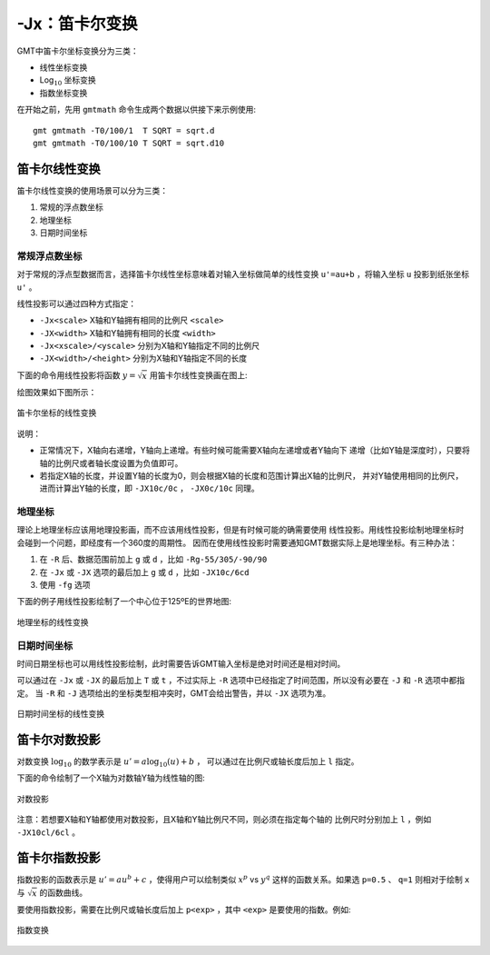 -Jx：笛卡尔变换
===============

GMT中笛卡尔坐标变换分为三类：

- 线性坐标变换
- Log\ :math:`_{10}` 坐标变换
- 指数坐标变换

在开始之前，先用 ``gmtmath`` 命令生成两个数据以供接下来示例使用::

    gmt gmtmath -T0/100/1  T SQRT = sqrt.d
    gmt gmtmath -T0/100/10 T SQRT = sqrt.d10

笛卡尔线性变换
--------------

笛卡尔线性变换的使用场景可以分为三类：

#. 常规的浮点数坐标
#. 地理坐标
#. 日期时间坐标

常规浮点数坐标
~~~~~~~~~~~~~~

对于常规的浮点型数据而言，选择笛卡尔线性坐标意味着对输入坐标做简单的线性变换 
``u'=au+b`` ，将输入坐标 ``u`` 投影到纸张坐标 ``u'`` 。

线性投影可以通过四种方式指定：

- ``-Jx<scale>`` X轴和Y轴拥有相同的比例尺 ``<scale>``
- ``-JX<width>`` X轴和Y轴拥有相同的长度 ``<width>``
- ``-Jx<xscale>/<yscale>`` 分别为X轴和Y轴指定不同的比例尺
- ``-JX<width>/<height>`` 分别为X轴和Y轴指定不同的长度

下面的命令用线性投影将函数 :math:`y=\sqrt{x}` 用笛卡尔线性变换画在图上:

.. litearlinclude:: /scripts/GMT_JX_linear.sh
   :language: bash 

绘图效果如下图所示：

.. figure:: /images/GMT_JX_linear.*
   :width: 100%
   :align: center

   笛卡尔坐标的线性变换

说明：

- 正常情况下，X轴向右递增，Y轴向上递增。有些时候可能需要X轴向左递增或者Y轴向下
  递增（比如Y轴是深度时），只要将轴的比例尺或者轴长度设置为负值即可。
- 若指定X轴的长度，并设置Y轴的长度为0，则会根据X轴的长度和范围计算出X轴的比例尺，
  并对Y轴使用相同的比例尺，进而计算出Y轴的长度，即 ``-JX10c/0c`` ， ``-JX0c/10c`` 同理。

地理坐标
~~~~~~~~

理论上地理坐标应该用地理投影画，而不应该用线性投影，但是有时候可能的确需要使用
线性投影。用线性投影绘制地理坐标时会碰到一个问题，即经度有一个360度的周期性。
因而在使用线性投影时需要通知GMT数据实际上是地理坐标。有三种办法：

#. 在 ``-R`` 后、数据范围前加上 ``g`` 或 ``d`` ，比如 ``-Rg-55/305/-90/90``
#. 在 ``-Jx`` 或 ``-JX`` 选项的最后加上 ``g`` 或 ``d`` ，比如 ``-JX10c/6cd``
#. 使用 ``-fg`` 选项

下面的例子用线性投影绘制了一个中心位于125ºE的世界地图:

.. litearlinclude:: /scripts/GMT_JX_geo.sh
   :language: bash 

.. figure:: /images/GMT_JX_geo.*
   :width: 100%
   :align: center

   地理坐标的线性变换

日期时间坐标
~~~~~~~~~~~~

时间日期坐标也可以用线性投影绘制，此时需要告诉GMT输入坐标是绝对时间还是相对时间。

可以通过在 ``-Jx`` 或 ``-JX`` 的最后加上 ``T`` 或 ``t`` ，不过实际上 ``-R`` 
选项中已经指定了时间范围，所以没有必要在 ``-J`` 和 ``-R`` 选项中都指定。
当 ``-R`` 和 ``-J`` 选项给出的坐标类型相冲突时，GMT会给出警告，并以 ``-JX`` 选项为准。

.. litearlinclude:: /scripts/GMT_JX_calendar.sh
   :language: bash 

.. figure:: /images/GMT_JX_calendar.*
   :width: 100%
   :align: center

   日期时间坐标的线性变换

笛卡尔对数投影
--------------

对数变换 :math:`\log_{10}` 的数学表示是 :math:`u' = a \log_{10}(u) + b` ，
可以通过在比例尺或轴长度后加上 ``l`` 指定。

下面的命令绘制了一个X轴为对数轴Y轴为线性轴的图:

.. litearlinclude:: /scripts/GMT_JX_log.sh
   :language: bash 

.. figure:: /images/GMT_JX_log.*
   :width: 100%
   :align: center

   对数投影

注意：若想要X轴和Y轴都使用对数投影，且X轴和Y轴比例尺不同，则必须在指定每个轴的
比例尺时分别加上 ``l`` ，例如 ``-JX10cl/6cl``  。

笛卡尔指数投影
--------------

指数投影的函数表示是 :math:`u' = a u^b + c` ，使得用户可以绘制类似 
:math:`x^p` vs :math:`y^q` 这样的函数关系。如果选 ``p=0.5`` 、 ``q=1`` 
则相对于绘制 ``x`` 与 :math:`\sqrt{x}` 的函数曲线。

要使用指数投影，需要在比例尺或轴长度后加上 ``p<exp>`` ，其中 ``<exp>`` 是要使用的指数。例如:

.. litearlinclude:: /scripts/GMT_JX_pow.sh
   :language: bash 

.. figure:: /images/GMT_JX_pow.*
   :width: 100%
   :align: center

   指数变换
